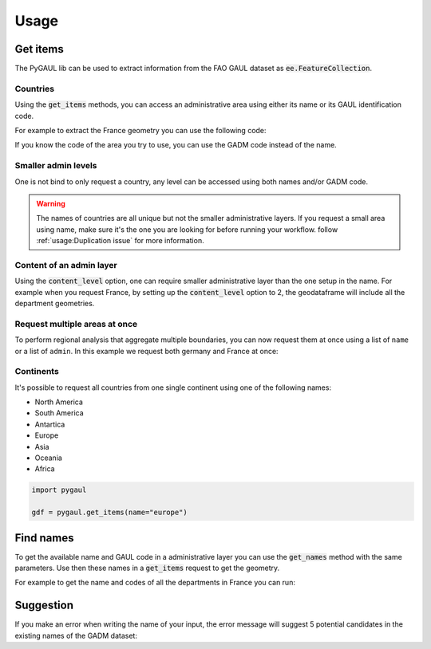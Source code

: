 Usage
=====

Get items
---------

The PyGAUL lib can be used to extract information from the FAO GAUL dataset as :code:`ee.FeatureCollection`.

Countries
^^^^^^^^^

Using the :code:`get_items` methods, you can access an administrative area using either its name or its GAUL identification code.

For example to extract the France geometry you can use the following code:

.. jupyter-execute::

    import pygaul
    from geemap import Map

    fc = pygaul.get_items(name="France")

    # display it in a map
    m = Map()
    m.centerObject(fc)
    m.addLayer(fc, {"color": "red"}, "")
    m

If you know the code of the area you try to use, you can use the GADM code instead of the name.

.. jupyter-execute::

    import pygaul
    from geemap import Map

    fc = pygaul.get_items(admin="85")

    # display it in a map
    m = Map()
    m.centerObject(fc)
    m.addLayer(fc, {"color": "red"}, "")
    m

Smaller admin levels
^^^^^^^^^^^^^^^^^^^^

One is not bind to only request a country, any level can be accessed using both names and/or GADM code.

.. jupyter-execute::

    import pygaul
    from geemap import Map

    fc = pygaul.get_items(name="Corse-du-Sud")

    # display it in a map
    m = Map()
    m.centerObject(fc)
    m.addLayer(fc, {"color": "red"}, "")
    m

.. warning::

    The names of countries are all unique but not the smaller administrative layers. If you request a small area using name, make sure it's the one you are looking for before running your workflow. follow :ref:`usage:Duplication issue` for more information.

Content of an admin layer
^^^^^^^^^^^^^^^^^^^^^^^^^

Using the :code:`content_level` option, one can require smaller administrative layer than the one setup in the name. For example when you request France, by setting up the :code:`content_level` option to 2, the geodataframe will include all the department geometries.

.. jupyter-execute::

    import pygaul
    from geemap import Map

    fc = pygaul.get_items(admin="85", content_level=2)

    # display it in a map
    m = Map()
    m.centerObject(fc)
    m.addLayer(fc, {"color": "red"}, "")
    m

Request multiple areas at once
^^^^^^^^^^^^^^^^^^^^^^^^^^^^^^

To perform regional analysis that aggregate multiple boundaries, you can now request them at once using a list of ``name`` or a list of ``admin``. In this example we request both germany and France at once:

.. jupyter-execute::

    import pygaul
    from geemap import Map

    fc = pygaul.get_items(admin="85", content_level=2)

    # display it in a map
    m = Map()
    m.centerObject(fc)
    m.addLayer(fc, {"color": "red"}, "")
    m

Continents
^^^^^^^^^^

It's possible to request all countries from one single continent using one of the following names:

-   North America
-   South America
-   Antartica
-   Europe
-   Asia
-   Oceania
-   Africa

.. code-block:: python

    import pygaul

    gdf = pygaul.get_items(name="europe")

Find names
----------

To get the available name and GAUL code in a administrative layer you can use the :code:`get_names` method with the same parameters. Use then these names in a :code:`get_items` request to get the geometry.

For example to get the name and codes of all the departments in France you can run:

.. jupyter-execute::

    import pygaul

    pygaul.get_names(admin="85", content_level=2)

Suggestion
----------

If you make an error when writing the name of your input, the error message will suggest 5 potential candidates in the existing names of the GADM dataset:


.. jupyter-execute::
    :raises: ValueError

    import pygaul

    gdf = pygaul.get_items(name="Franc")

